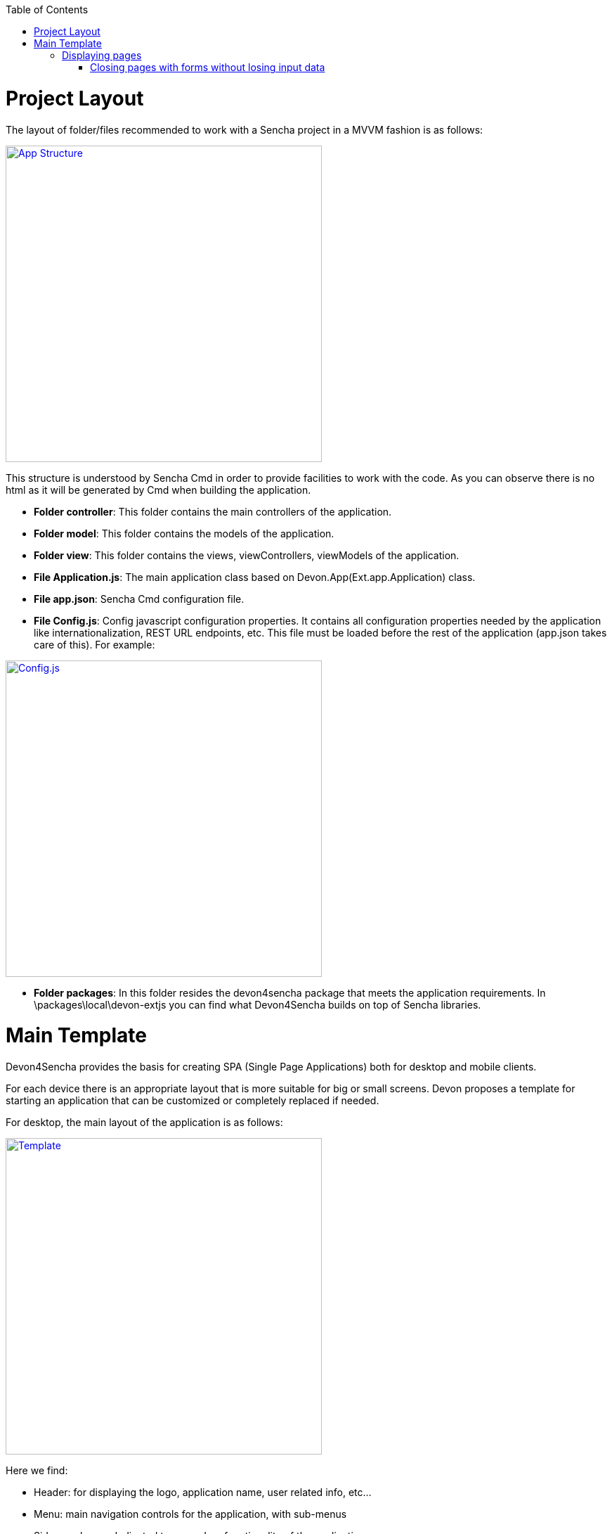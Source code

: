 :toc: macro
toc::[]

# Project Layout

The layout of folder/files recommended to work with a Sencha project in a MVVM fashion is as follows:

image::images/client-gui-sencha/sctructure.PNG[App Structure,width="450", link="https://github.com/devonfw/devon-guide/wiki/images/client-gui-sencha/sctructure.PNG"]

This structure is understood by Sencha Cmd in order to provide facilities to work with the code.  As you can observe there is no html as it will be generated by Cmd when building the application.

* **Folder controller**: This folder contains the main controllers of the application.
* **Folder model**: This folder contains the models of the application.
* **Folder view**: This folder contains the views, viewControllers, viewModels of the application.
* **File Application.js**: The main application class based on Devon.App(Ext.app.Application) class.
* **File app.json**: Sencha Cmd configuration file.
* **File Config.js**: Config javascript configuration properties. It contains all configuration properties needed by the application like internationalization, REST URL endpoints, etc. This file must be loaded before the rest of the application (app.json takes care of this).   For example:

image::images/client-gui-sencha/ConfigFile.PNG[Config.js,width="450", link="https://github.com/devonfw/devon-guide/wiki/images/client-gui-sencha/ConfigFile.PNG"]

* **Folder packages**: In this folder resides the devon4sencha package that meets the application requirements.  In \packages\local\devon-extjs you can find what Devon4Sencha builds on top of Sencha libraries.

# Main Template

Devon4Sencha provides the basis for creating SPA (Single Page Applications) both for desktop and mobile clients. 

For each device there is an appropriate layout that is more suitable for big or small screens. Devon proposes a template for starting an application that can be customized or completely replaced if needed.

For desktop, the main layout of the application is as follows:

image::images/client-gui-sencha/maintemplate-image1.png[Template,width="450", link="https://github.com/devonfw/devon-guide/wiki/images/client-gui-sencha/maintemplate-image1.png"]

Here we find:

* Header: for displaying the logo, application name, user related info, etc...
* Menu: main navigation controls for the application, with sub-menus
* Side panel: area dedicated to secondary functionality of the application
* Content: main area where the "pages" of the application are loaded

This pattern allows for very productive applications because the content area makes use of a `Tab` component that can display multiple instances of different entities at once, so the user can rapidly cycle between them, or load several in parallel.

Sencha layout system works in a similar way to traditional Java "swing" applications composing visual controls (called components) into containers that can be arranged into other containers.

The main view for the application is called *viewport* and Devon provides one by default `**Devon.view.main.Viewport**`

Inside this *viewport* all the areas of the template are included if defined by the application based on the *alias* of the containers. This alias allows to reference the component within other components or containers. The *alias* used on the viewport are:

* main-viewport
* main-header
* main-menu
* main-slidepanel
* main-content

If the application doesn't declare a container with such an *alias* then it won't be shown on the application.

If more customization is needed then it is better to not start with `Devon.view.main.Viewport` and create your own viewport object.

Another concern for the *viewport* is to contain references to *global* data that can be addressed by visual components of the application, such as information about the logged user. This is achieved by storing this data into the *ViewModel* of the *viewport*. As the *ViewModel* is inherited by contained components, storing information at the root of the view hierarchy makes this available everywhere.

This can be useful for example for  https://github.com/devonfw/devon4sencha/wiki/guide-devon4sencha-security[controlling visibility of controls based on user roles]


## Displaying pages

The main template for Devon applications is based on a tabbed layout. This is very convenient and makes for very productive applications since several entities can be opened at the same time and the user can switch easily between them.

Displaying pages on this template is only a matter to add children panels to this `tabbar` which can be addressed by its alias `main-content` or by using the Devon method `Devon.App.openInContentPanel` (see jsdoc for more information on the usage of this method)

### Closing pages with forms without losing input data

Devon framework offers the `Devon.plugin.PreventDataLoss` plugin valid only for `Ext.form.Panel` objects. This plugin alerts the user about losing data when the form has been edited on screen and hasn't been saved, before closing a page or window.
This plugin can be used as shown below:

[source,javascript]
----
Ext.define('Sample.some.View', {
  extends : 'Ext.form.Panel',

  closable:true,
  bind:{
    values:'{myValues}'
  },
  plugins:['preventdataloss'],
  items : [{
    xtype:'textfield',
    reference:'id',
    name:'id',
    bind:{value:'{myValues.id}'}
  }]
});
----

Note that the form, or a panel or tab that contains the form, must be *closable*.

In a form panel, a record or an object with data can be used to bind to the view properties `record` or `values` (as shown in the sample).

By specifying the property `mainPanel` (String: panel xtype), the plugin will search for a parent component with that `xtype`, and alerts the user before closing the referenced panel although it doesn't need to be closable.

[source,javascript]
----
Ext.define("Sample.view.table.TableCrud", {
  extend: "Ext.panel.Panel",
  xtype:'tablecrud',

  items:[{
    xtype:'form',
    bind:{
      values:'{table}'
    },
    plugins:[{
      ptype:'preventdataloss',
      mainPanel:'tablecrud'         // <-- component to watch for modifications
    }],
    items:[]
  }]
});
----    